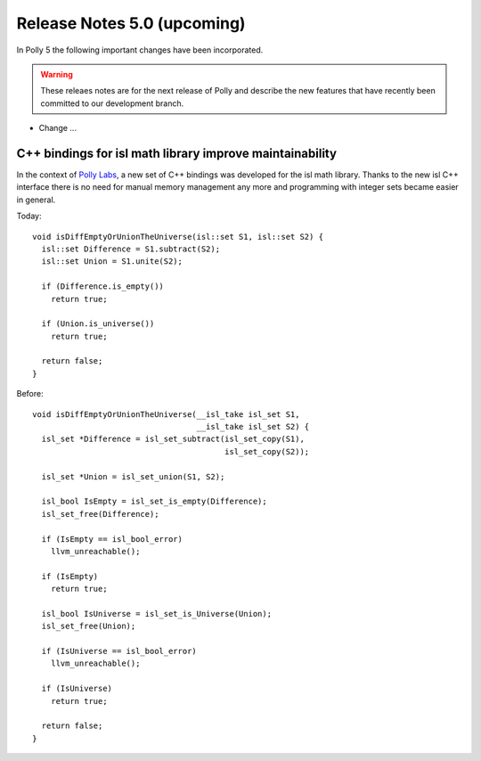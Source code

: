 ============================
Release Notes 5.0 (upcoming)
============================

In Polly 5 the following important changes have been incorporated.

.. warning::

  These releaes notes are for the next release of Polly and describe
  the new features that have recently been committed to our development
  branch.

- Change ...

---------------------------------------------------------
C++ bindings for isl math library improve maintainability
---------------------------------------------------------

In the context of `Polly Labs <pollylabs.org>`_, a new set of C++ bindings was
developed for the isl math library. Thanks to the new isl C++ interface there
is no need for manual memory management any more and programming with integer
sets became easier in general.

Today::

    void isDiffEmptyOrUnionTheUniverse(isl::set S1, isl::set S2) {
      isl::set Difference = S1.subtract(S2);
      isl::set Union = S1.unite(S2);

      if (Difference.is_empty())
        return true;

      if (Union.is_universe())
        return true;

      return false;
    }

Before::

    void isDiffEmptyOrUnionTheUniverse(__isl_take isl_set S1,
                                       __isl_take isl_set S2) {
      isl_set *Difference = isl_set_subtract(isl_set_copy(S1),
                                             isl_set_copy(S2));

      isl_set *Union = isl_set_union(S1, S2);

      isl_bool IsEmpty = isl_set_is_empty(Difference);
      isl_set_free(Difference);

      if (IsEmpty == isl_bool_error)
        llvm_unreachable();

      if (IsEmpty)
        return true;

      isl_bool IsUniverse = isl_set_is_Universe(Union);
      isl_set_free(Union);

      if (IsUniverse == isl_bool_error)
        llvm_unreachable();

      if (IsUniverse)
        return true;

      return false;
    }
